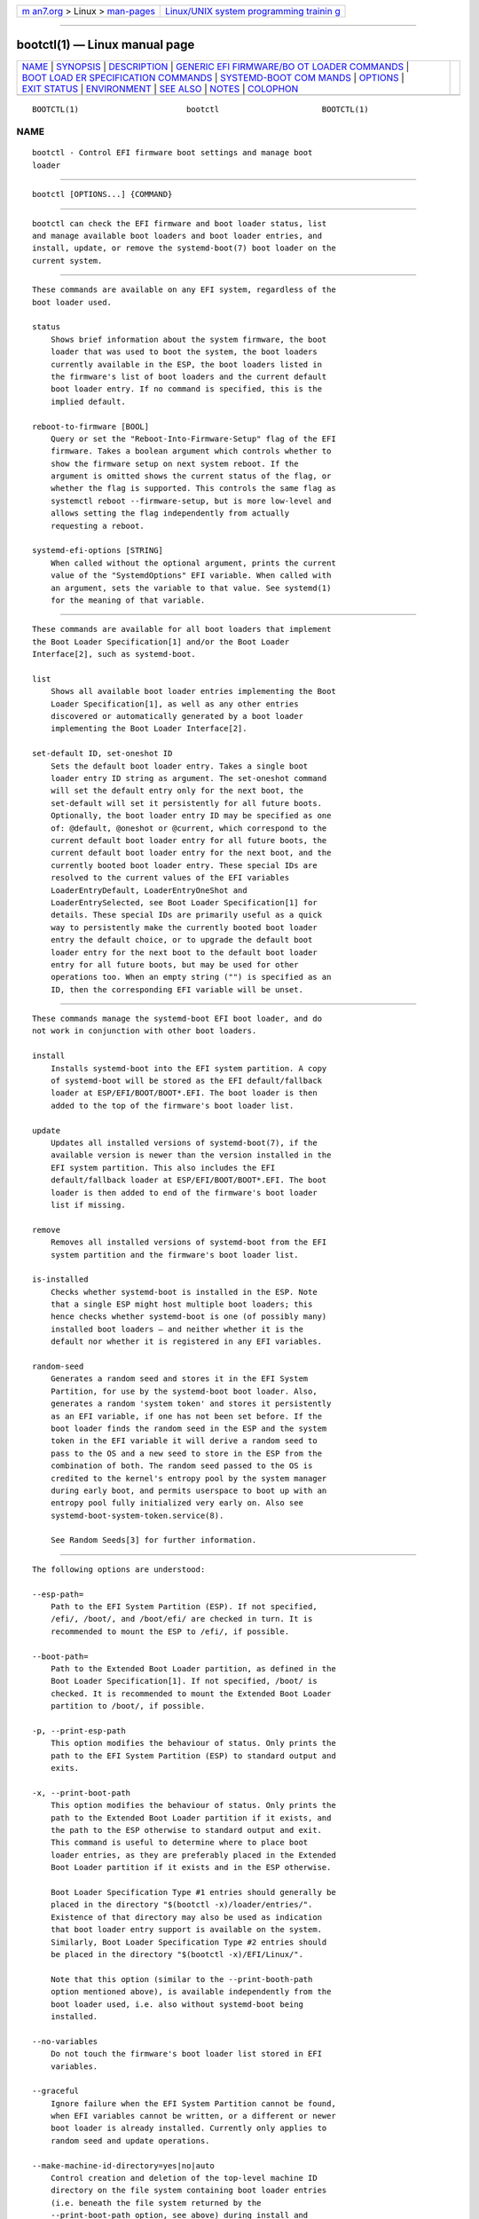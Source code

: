 .. container:: page-top

.. container:: nav-bar

   +----------------------------------+----------------------------------+
   | `m                               | `Linux/UNIX system programming   |
   | an7.org <../../../index.html>`__ | trainin                          |
   | > Linux >                        | g <http://man7.org/training/>`__ |
   | `man-pages <../index.html>`__    |                                  |
   +----------------------------------+----------------------------------+

--------------

bootctl(1) — Linux manual page
==============================

+-----------------------------------+-----------------------------------+
| `NAME <#NAME>`__ \|               |                                   |
| `SYNOPSIS <#SYNOPSIS>`__ \|       |                                   |
| `DESCRIPTION <#DESCRIPTION>`__ \| |                                   |
| `GENERIC EFI FIRMWARE/BO          |                                   |
| OT LOADER COMMANDS <#GENERIC_EFI_ |                                   |
| FIRMWARE/BOOT_LOADER_COMMANDS>`__ |                                   |
| \|                                |                                   |
| `BOOT LOAD                        |                                   |
| ER SPECIFICATION COMMANDS <#BOOT_ |                                   |
| LOADER_SPECIFICATION_COMMANDS>`__ |                                   |
| \|                                |                                   |
| `SYSTEMD-BOOT COM                 |                                   |
| MANDS <#SYSTEMD-BOOT_COMMANDS>`__ |                                   |
| \| `OPTIONS <#OPTIONS>`__ \|      |                                   |
| `EXIT STATUS <#EXIT_STATUS>`__ \| |                                   |
| `ENVIRONMENT <#ENVIRONMENT>`__ \| |                                   |
| `SEE ALSO <#SEE_ALSO>`__ \|       |                                   |
| `NOTES <#NOTES>`__ \|             |                                   |
| `COLOPHON <#COLOPHON>`__          |                                   |
+-----------------------------------+-----------------------------------+
| .. container:: man-search-box     |                                   |
+-----------------------------------+-----------------------------------+

::

   BOOTCTL(1)                       bootctl                      BOOTCTL(1)

NAME
-------------------------------------------------

::

          bootctl - Control EFI firmware boot settings and manage boot
          loader


---------------------------------------------------------

::

          bootctl [OPTIONS...] {COMMAND}


---------------------------------------------------------------

::

          bootctl can check the EFI firmware and boot loader status, list
          and manage available boot loaders and boot loader entries, and
          install, update, or remove the systemd-boot(7) boot loader on the
          current system.


---------------------------------------------------------------------------------------------------------------------------

::

          These commands are available on any EFI system, regardless of the
          boot loader used.

          status
              Shows brief information about the system firmware, the boot
              loader that was used to boot the system, the boot loaders
              currently available in the ESP, the boot loaders listed in
              the firmware's list of boot loaders and the current default
              boot loader entry. If no command is specified, this is the
              implied default.

          reboot-to-firmware [BOOL]
              Query or set the "Reboot-Into-Firmware-Setup" flag of the EFI
              firmware. Takes a boolean argument which controls whether to
              show the firmware setup on next system reboot. If the
              argument is omitted shows the current status of the flag, or
              whether the flag is supported. This controls the same flag as
              systemctl reboot --firmware-setup, but is more low-level and
              allows setting the flag independently from actually
              requesting a reboot.

          systemd-efi-options [STRING]
              When called without the optional argument, prints the current
              value of the "SystemdOptions" EFI variable. When called with
              an argument, sets the variable to that value. See systemd(1)
              for the meaning of that variable.


-------------------------------------------------------------------------------------------------------------

::

          These commands are available for all boot loaders that implement
          the Boot Loader Specification[1] and/or the Boot Loader
          Interface[2], such as systemd-boot.

          list
              Shows all available boot loader entries implementing the Boot
              Loader Specification[1], as well as any other entries
              discovered or automatically generated by a boot loader
              implementing the Boot Loader Interface[2].

          set-default ID, set-oneshot ID
              Sets the default boot loader entry. Takes a single boot
              loader entry ID string as argument. The set-oneshot command
              will set the default entry only for the next boot, the
              set-default will set it persistently for all future boots.
              Optionally, the boot loader entry ID may be specified as one
              of: @default, @oneshot or @current, which correspond to the
              current default boot loader entry for all future boots, the
              current default boot loader entry for the next boot, and the
              currently booted boot loader entry. These special IDs are
              resolved to the current values of the EFI variables
              LoaderEntryDefault, LoaderEntryOneShot and
              LoaderEntrySelected, see Boot Loader Specification[1] for
              details. These special IDs are primarily useful as a quick
              way to persistently make the currently booted boot loader
              entry the default choice, or to upgrade the default boot
              loader entry for the next boot to the default boot loader
              entry for all future boots, but may be used for other
              operations too. When an empty string ("") is specified as an
              ID, then the corresponding EFI variable will be unset.


-----------------------------------------------------------------------------------

::

          These commands manage the systemd-boot EFI boot loader, and do
          not work in conjunction with other boot loaders.

          install
              Installs systemd-boot into the EFI system partition. A copy
              of systemd-boot will be stored as the EFI default/fallback
              loader at ESP/EFI/BOOT/BOOT*.EFI. The boot loader is then
              added to the top of the firmware's boot loader list.

          update
              Updates all installed versions of systemd-boot(7), if the
              available version is newer than the version installed in the
              EFI system partition. This also includes the EFI
              default/fallback loader at ESP/EFI/BOOT/BOOT*.EFI. The boot
              loader is then added to end of the firmware's boot loader
              list if missing.

          remove
              Removes all installed versions of systemd-boot from the EFI
              system partition and the firmware's boot loader list.

          is-installed
              Checks whether systemd-boot is installed in the ESP. Note
              that a single ESP might host multiple boot loaders; this
              hence checks whether systemd-boot is one (of possibly many)
              installed boot loaders — and neither whether it is the
              default nor whether it is registered in any EFI variables.

          random-seed
              Generates a random seed and stores it in the EFI System
              Partition, for use by the systemd-boot boot loader. Also,
              generates a random 'system token' and stores it persistently
              as an EFI variable, if one has not been set before. If the
              boot loader finds the random seed in the ESP and the system
              token in the EFI variable it will derive a random seed to
              pass to the OS and a new seed to store in the ESP from the
              combination of both. The random seed passed to the OS is
              credited to the kernel's entropy pool by the system manager
              during early boot, and permits userspace to boot up with an
              entropy pool fully initialized very early on. Also see
              systemd-boot-system-token.service(8).

              See Random Seeds[3] for further information.


-------------------------------------------------------

::

          The following options are understood:

          --esp-path=
              Path to the EFI System Partition (ESP). If not specified,
              /efi/, /boot/, and /boot/efi/ are checked in turn. It is
              recommended to mount the ESP to /efi/, if possible.

          --boot-path=
              Path to the Extended Boot Loader partition, as defined in the
              Boot Loader Specification[1]. If not specified, /boot/ is
              checked. It is recommended to mount the Extended Boot Loader
              partition to /boot/, if possible.

          -p, --print-esp-path
              This option modifies the behaviour of status. Only prints the
              path to the EFI System Partition (ESP) to standard output and
              exits.

          -x, --print-boot-path
              This option modifies the behaviour of status. Only prints the
              path to the Extended Boot Loader partition if it exists, and
              the path to the ESP otherwise to standard output and exit.
              This command is useful to determine where to place boot
              loader entries, as they are preferably placed in the Extended
              Boot Loader partition if it exists and in the ESP otherwise.

              Boot Loader Specification Type #1 entries should generally be
              placed in the directory "$(bootctl -x)/loader/entries/".
              Existence of that directory may also be used as indication
              that boot loader entry support is available on the system.
              Similarly, Boot Loader Specification Type #2 entries should
              be placed in the directory "$(bootctl -x)/EFI/Linux/".

              Note that this option (similar to the --print-booth-path
              option mentioned above), is available independently from the
              boot loader used, i.e. also without systemd-boot being
              installed.

          --no-variables
              Do not touch the firmware's boot loader list stored in EFI
              variables.

          --graceful
              Ignore failure when the EFI System Partition cannot be found,
              when EFI variables cannot be written, or a different or newer
              boot loader is already installed. Currently only applies to
              random seed and update operations.

          --make-machine-id-directory=yes|no|auto
              Control creation and deletion of the top-level machine ID
              directory on the file system containing boot loader entries
              (i.e. beneath the file system returned by the
              --print-boot-path option, see above) during install and
              remove, respectively.  "auto" is equivalent to "yes" if
              /etc/machine-id resides on a filesystem other than tmpfs and
              "no" otherwise (in the latter case the machine ID is likely
              transient and hence should not be used persistently in the
              ESP). Defaults to "auto". See machine-id(5) for details about
              the machine ID concept and file.

              Overriding this may be desirable to hide the machine ID from
              the (unencrypted) ESP, configure a kernel-install(8) script,
              or, conversely, commit a transient machine ID.

              The top-level machine ID directory is useful to allow smooth
              multi-boot installations: each installed OS instance will
              have a different machine ID and thus a separate directory to
              place its boot-time resources in. If this feature is turned
              off with this option, care needs to be taken that multiple OS
              instances do not place conflicting files on the shared ESP
              and Extended Boot Loader Partitions, or that multiple OS
              instances are not possible.

          --no-pager
              Do not pipe output into a pager.

          -h, --help
              Print a short help text and exit.

          --version
              Print a short version string and exit.


---------------------------------------------------------------

::

          On success, 0 is returned, a non-zero failure code otherwise.


---------------------------------------------------------------

::

          If $SYSTEMD_RELAX_ESP_CHECKS=1 is set the validation checks for
          the ESP are relaxed, and the path specified with --esp-path= may
          refer to any kind of file system on any kind of partition.

          Similarly, $SYSTEMD_RELAX_XBOOTLDR_CHECKS=1 turns off some
          validation checks for the Extended Boot Loader partition.


---------------------------------------------------------

::

          systemd-boot(7), Boot Loader Specification[1], Boot Loader
          Interface[2], systemd-boot-system-token.service(8)


---------------------------------------------------

::

           1. Boot Loader Specification
              https://systemd.io/BOOT_LOADER_SPECIFICATION

           2. Boot Loader Interface
              https://systemd.io/BOOT_LOADER_INTERFACE

           3. Random Seeds
              https://systemd.io/RANDOM_SEEDS

COLOPHON
---------------------------------------------------------

::

          This page is part of the systemd (systemd system and service
          manager) project.  Information about the project can be found at
          ⟨http://www.freedesktop.org/wiki/Software/systemd⟩.  If you have
          a bug report for this manual page, see
          ⟨http://www.freedesktop.org/wiki/Software/systemd/#bugreports⟩.
          This page was obtained from the project's upstream Git repository
          ⟨https://github.com/systemd/systemd.git⟩ on 2021-08-27.  (At that
          time, the date of the most recent commit that was found in the
          repository was 2021-08-27.)  If you discover any rendering
          problems in this HTML version of the page, or you believe there
          is a better or more up-to-date source for the page, or you have
          corrections or improvements to the information in this COLOPHON
          (which is not part of the original manual page), send a mail to
          man-pages@man7.org

   systemd 249                                                   BOOTCTL(1)

--------------

Pages that refer to this page:
`loader.conf(5) <../man5/loader.conf.5.html>`__, 
`kernel-command-line(7) <../man7/kernel-command-line.7.html>`__, 
`systemd-boot(7) <../man7/systemd-boot.7.html>`__, 
`systemd-boot-system-token.service(8) <../man8/systemd-boot-system-token.service.8.html>`__

--------------

--------------

.. container:: footer

   +-----------------------+-----------------------+-----------------------+
   | HTML rendering        |                       | |Cover of TLPI|       |
   | created 2021-08-27 by |                       |                       |
   | `Michael              |                       |                       |
   | Ker                   |                       |                       |
   | risk <https://man7.or |                       |                       |
   | g/mtk/index.html>`__, |                       |                       |
   | author of `The Linux  |                       |                       |
   | Programming           |                       |                       |
   | Interface <https:     |                       |                       |
   | //man7.org/tlpi/>`__, |                       |                       |
   | maintainer of the     |                       |                       |
   | `Linux man-pages      |                       |                       |
   | project <             |                       |                       |
   | https://www.kernel.or |                       |                       |
   | g/doc/man-pages/>`__. |                       |                       |
   |                       |                       |                       |
   | For details of        |                       |                       |
   | in-depth **Linux/UNIX |                       |                       |
   | system programming    |                       |                       |
   | training courses**    |                       |                       |
   | that I teach, look    |                       |                       |
   | `here <https://ma     |                       |                       |
   | n7.org/training/>`__. |                       |                       |
   |                       |                       |                       |
   | Hosting by `jambit    |                       |                       |
   | GmbH                  |                       |                       |
   | <https://www.jambit.c |                       |                       |
   | om/index_en.html>`__. |                       |                       |
   +-----------------------+-----------------------+-----------------------+

--------------

.. container:: statcounter

   |Web Analytics Made Easy - StatCounter|

.. |Cover of TLPI| image:: https://man7.org/tlpi/cover/TLPI-front-cover-vsmall.png
   :target: https://man7.org/tlpi/
.. |Web Analytics Made Easy - StatCounter| image:: https://c.statcounter.com/7422636/0/9b6714ff/1/
   :class: statcounter
   :target: https://statcounter.com/
